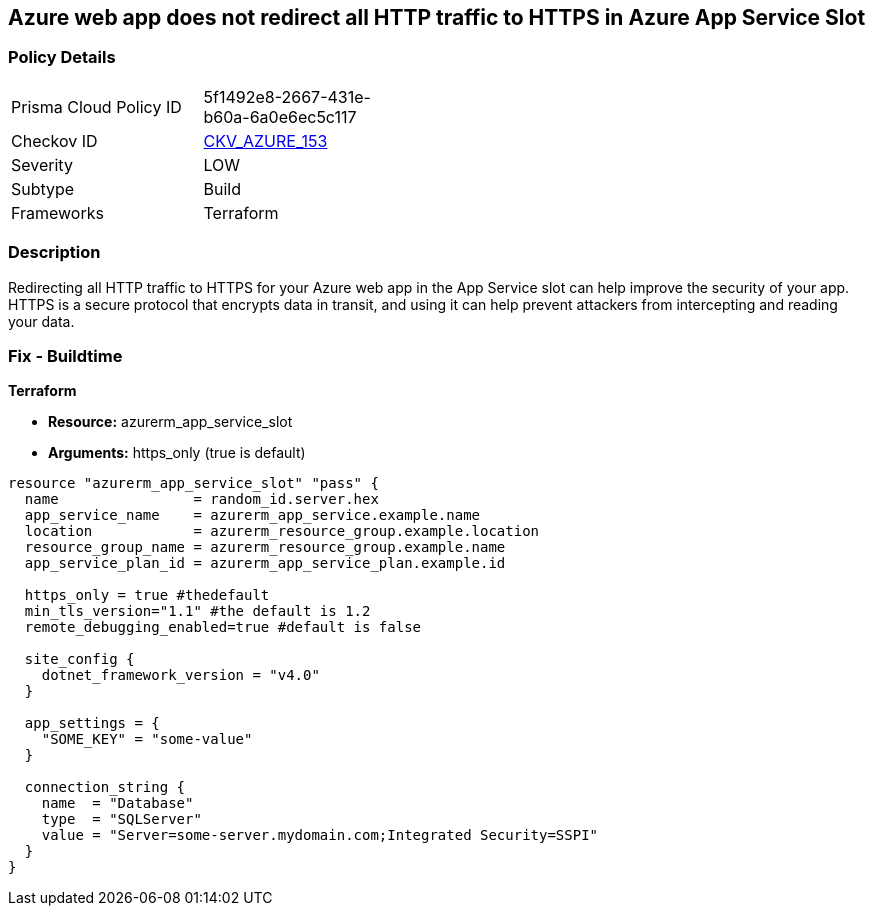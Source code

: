 == Azure web app does not redirect all HTTP traffic to HTTPS in Azure App Service Slot


=== Policy Details
[width=45%]
[cols="1,1"]
|=== 
|Prisma Cloud Policy ID 
| 5f1492e8-2667-431e-b60a-6a0e6ec5c117

|Checkov ID 
| https://github.com/bridgecrewio/checkov/tree/master/checkov/terraform/checks/resource/azure/AppServiceSlotHTTPSOnly.py[CKV_AZURE_153]

|Severity
|LOW

|Subtype
|Build

|Frameworks
|Terraform

|=== 



=== Description

Redirecting all HTTP traffic to HTTPS for your Azure web app in the App Service slot can help improve the security of your app.
HTTPS is a secure protocol that encrypts data in transit, and using it can help prevent attackers from intercepting and reading your data.

=== Fix - Buildtime


*Terraform* 


* *Resource:* azurerm_app_service_slot
* *Arguments:* https_only (true is default)


[source,go]
----
resource "azurerm_app_service_slot" "pass" {
  name                = random_id.server.hex
  app_service_name    = azurerm_app_service.example.name
  location            = azurerm_resource_group.example.location
  resource_group_name = azurerm_resource_group.example.name
  app_service_plan_id = azurerm_app_service_plan.example.id

  https_only = true #thedefault
  min_tls_version="1.1" #the default is 1.2
  remote_debugging_enabled=true #default is false

  site_config {
    dotnet_framework_version = "v4.0"
  }

  app_settings = {
    "SOME_KEY" = "some-value"
  }

  connection_string {
    name  = "Database"
    type  = "SQLServer"
    value = "Server=some-server.mydomain.com;Integrated Security=SSPI"
  }
}
----

